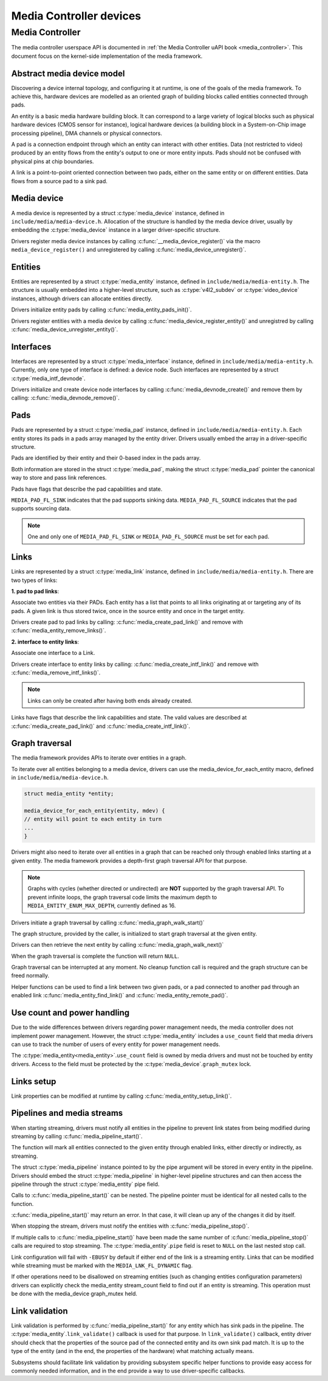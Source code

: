 Media Controller devices
------------------------

Media Controller
~~~~~~~~~~~~~~~~

The media controller userspace API is documented in
:ref:`the Media Controller uAPI book <media_controller>`. This document focus
on the kernel-side implementation of the media framework.

Abstract media device model
^^^^^^^^^^^^^^^^^^^^^^^^^^^

Discovering a device internal topology, and configuring it at runtime, is one
of the goals of the media framework. To achieve this, hardware devices are
modelled as an oriented graph of building blocks called entities connected
through pads.

An entity is a basic media hardware building block. It can correspond to
a large variety of logical blocks such as physical hardware devices
(CMOS sensor for instance), logical hardware devices (a building block
in a System-on-Chip image processing pipeline), DMA channels or physical
connectors.

A pad is a connection endpoint through which an entity can interact with
other entities. Data (not restricted to video) produced by an entity
flows from the entity's output to one or more entity inputs. Pads should
not be confused with physical pins at chip boundaries.

A link is a point-to-point oriented connection between two pads, either
on the same entity or on different entities. Data flows from a source
pad to a sink pad.

Media device
^^^^^^^^^^^^

A media device is represented by a struct :c:type:`media_device`
instance, defined in ``include/media/media-device.h``.
Allocation of the structure is handled by the media device driver, usually by
embedding the :c:type:`media_device` instance in a larger driver-specific
structure.

Drivers register media device instances by calling
:c:func:`__media_device_register()` via the macro ``media_device_register()``
and unregistered by calling :c:func:`media_device_unregister()`.

Entities
^^^^^^^^

Entities are represented by a struct :c:type:`media_entity`
instance, defined in ``include/media/media-entity.h``. The structure is usually
embedded into a higher-level structure, such as
:c:type:`v4l2_subdev` or :c:type:`video_device`
instances, although drivers can allocate entities directly.

Drivers initialize entity pads by calling
:c:func:`media_entity_pads_init()`.

Drivers register entities with a media device by calling
:c:func:`media_device_register_entity()`
and unregistred by calling
:c:func:`media_device_unregister_entity()`.

Interfaces
^^^^^^^^^^

Interfaces are represented by a
struct :c:type:`media_interface` instance, defined in
``include/media/media-entity.h``. Currently, only one type of interface is
defined: a device node. Such interfaces are represented by a
struct :c:type:`media_intf_devnode`.

Drivers initialize and create device node interfaces by calling
:c:func:`media_devnode_create()`
and remove them by calling:
:c:func:`media_devnode_remove()`.

Pads
^^^^
Pads are represented by a struct :c:type:`media_pad` instance,
defined in ``include/media/media-entity.h``. Each entity stores its pads in
a pads array managed by the entity driver. Drivers usually embed the array in
a driver-specific structure.

Pads are identified by their entity and their 0-based index in the pads
array.

Both information are stored in the struct :c:type:`media_pad`,
making the struct :c:type:`media_pad` pointer the canonical way
to store and pass link references.

Pads have flags that describe the pad capabilities and state.

``MEDIA_PAD_FL_SINK`` indicates that the pad supports sinking data.
``MEDIA_PAD_FL_SOURCE`` indicates that the pad supports sourcing data.

.. note::

  One and only one of ``MEDIA_PAD_FL_SINK`` or ``MEDIA_PAD_FL_SOURCE`` must
  be set for each pad.

Links
^^^^^

Links are represented by a struct :c:type:`media_link` instance,
defined in ``include/media/media-entity.h``. There are two types of links:

**1. pad to pad links**:

Associate two entities via their PADs. Each entity has a list that points
to all links originating at or targeting any of its pads.
A given link is thus stored twice, once in the source entity and once in
the target entity.

Drivers create pad to pad links by calling:
:c:func:`media_create_pad_link()` and remove with
:c:func:`media_entity_remove_links()`.

**2. interface to entity links**:

Associate one interface to a Link.

Drivers create interface to entity links by calling:
:c:func:`media_create_intf_link()` and remove with
:c:func:`media_remove_intf_links()`.

.. note::

   Links can only be created after having both ends already created.

Links have flags that describe the link capabilities and state. The
valid values are described at :c:func:`media_create_pad_link()` and
:c:func:`media_create_intf_link()`.

Graph traversal
^^^^^^^^^^^^^^^

The media framework provides APIs to iterate over entities in a graph.

To iterate over all entities belonging to a media device, drivers can use
the media_device_for_each_entity macro, defined in
``include/media/media-device.h``.

..  code-block:: c

    struct media_entity *entity;

    media_device_for_each_entity(entity, mdev) {
    // entity will point to each entity in turn
    ...
    }

Drivers might also need to iterate over all entities in a graph that can be
reached only through enabled links starting at a given entity. The media
framework provides a depth-first graph traversal API for that purpose.

.. note::

   Graphs with cycles (whether directed or undirected) are **NOT**
   supported by the graph traversal API. To prevent infinite loops, the graph
   traversal code limits the maximum depth to ``MEDIA_ENTITY_ENUM_MAX_DEPTH``,
   currently defined as 16.

Drivers initiate a graph traversal by calling
:c:func:`media_graph_walk_start()`

The graph structure, provided by the caller, is initialized to start graph
traversal at the given entity.

Drivers can then retrieve the next entity by calling
:c:func:`media_graph_walk_next()`

When the graph traversal is complete the function will return ``NULL``.

Graph traversal can be interrupted at any moment. No cleanup function call
is required and the graph structure can be freed normally.

Helper functions can be used to find a link between two given pads, or a pad
connected to another pad through an enabled link
:c:func:`media_entity_find_link()` and
:c:func:`media_entity_remote_pad()`.

Use count and power handling
^^^^^^^^^^^^^^^^^^^^^^^^^^^^

Due to the wide differences between drivers regarding power management
needs, the media controller does not implement power management. However,
the struct :c:type:`media_entity` includes a ``use_count``
field that media drivers
can use to track the number of users of every entity for power management
needs.

The :c:type:`media_entity<media_entity>`.\ ``use_count`` field is owned by
media drivers and must not be
touched by entity drivers. Access to the field must be protected by the
:c:type:`media_device`.\ ``graph_mutex`` lock.

Links setup
^^^^^^^^^^^

Link properties can be modified at runtime by calling
:c:func:`media_entity_setup_link()`.

Pipelines and media streams
^^^^^^^^^^^^^^^^^^^^^^^^^^^

When starting streaming, drivers must notify all entities in the pipeline to
prevent link states from being modified during streaming by calling
:c:func:`media_pipeline_start()`.

The function will mark all entities connected to the given entity through
enabled links, either directly or indirectly, as streaming.

The struct :c:type:`media_pipeline` instance pointed to by
the pipe argument will be stored in every entity in the pipeline.
Drivers should embed the struct :c:type:`media_pipeline`
in higher-level pipeline structures and can then access the
pipeline through the struct :c:type:`media_entity`
pipe field.

Calls to :c:func:`media_pipeline_start()` can be nested.
The pipeline pointer must be identical for all nested calls to the function.

:c:func:`media_pipeline_start()` may return an error. In that case,
it will clean up any of the changes it did by itself.

When stopping the stream, drivers must notify the entities with
:c:func:`media_pipeline_stop()`.

If multiple calls to :c:func:`media_pipeline_start()` have been
made the same number of :c:func:`media_pipeline_stop()` calls
are required to stop streaming.
The :c:type:`media_entity`.\ ``pipe`` field is reset to ``NULL`` on the last
nested stop call.

Link configuration will fail with ``-EBUSY`` by default if either end of the
link is a streaming entity. Links that can be modified while streaming must
be marked with the ``MEDIA_LNK_FL_DYNAMIC`` flag.

If other operations need to be disallowed on streaming entities (such as
changing entities configuration parameters) drivers can explicitly check the
media_entity stream_count field to find out if an entity is streaming. This
operation must be done with the media_device graph_mutex held.

Link validation
^^^^^^^^^^^^^^^

Link validation is performed by :c:func:`media_pipeline_start()`
for any entity which has sink pads in the pipeline. The
:c:type:`media_entity`.\ ``link_validate()`` callback is used for that
purpose. In ``link_validate()`` callback, entity driver should check
that the properties of the source pad of the connected entity and its own
sink pad match. It is up to the type of the entity (and in the end, the
properties of the hardware) what matching actually means.

Subsystems should facilitate link validation by providing subsystem specific
helper functions to provide easy access for commonly needed information, and
in the end provide a way to use driver-specific callbacks.

.. kernel-doc:: include/media/media-device.h

.. kernel-doc:: include/media/media-devnode.h

.. kernel-doc:: include/media/media-entity.h
